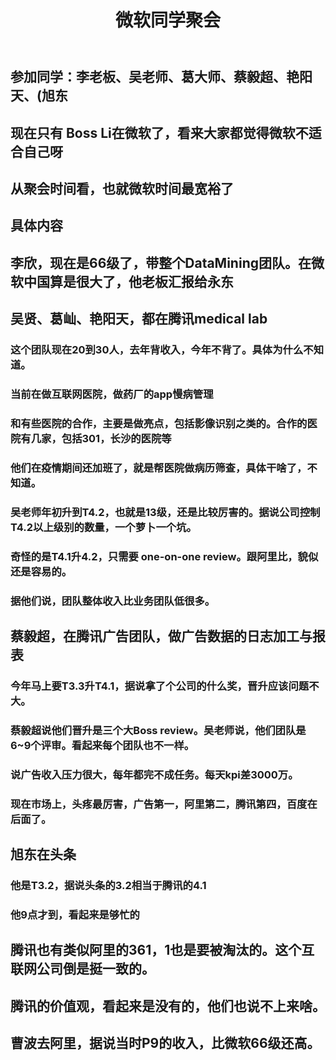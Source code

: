 #+TITLE: 微软同学聚会
#+TAGS: #ms
** 参加同学：李老板、吴老师、葛大师、蔡毅超、艳阳天、(旭东
** 现在只有 Boss Li在微软了，看来大家都觉得微软不适合自己呀
** 从聚会时间看，也就微软时间最宽裕了
** 具体内容
** 李欣，现在是66级了，带整个DataMining团队。在微软中国算是很大了，他老板汇报给永东
** 吴贤、葛屾、艳阳天，都在腾讯medical lab
*** 这个团队现在20到30人，去年背收入，今年不背了。具体为什么不知道。
*** 当前在做互联网医院，做药厂的app慢病管理
*** 和有些医院的合作，主要是做亮点，包括影像识别之类的。合作的医院有几家，包括301，长沙的医院等
*** 他们在疫情期间还加班了，就是帮医院做病历筛查，具体干啥了，不知道。
*** 吴老师年初升到T4.2，也就是13级，还是比较厉害的。据说公司控制T4.2以上级别的数量，一个萝卜一个坑。
*** 奇怪的是T4.1升4.2，只需要 one-on-one review。跟阿里比，貌似还是容易的。
*** 据他们说，团队整体收入比业务团队低很多。
** 蔡毅超，在腾讯广告团队，做广告数据的日志加工与报表
*** 今年马上要T3.3升T4.1，据说拿了个公司的什么奖，晋升应该问题不大。
*** 蔡毅超说他们晋升是三个大Boss review。吴老师说，他们团队是6~9个评审。看起来每个团队也不一样。
*** 说广告收入压力很大，每年都完不成任务。每天kpi差3000万。
*** 现在市场上，头疼最厉害，广告第一，阿里第二，腾讯第四，百度在后面了。
** 旭东在头条
*** 他是T3.2，据说头条的3.2相当于腾讯的4.1
*** 他9点才到，看起来是够忙的
** 腾讯也有类似阿里的361，1也是要被淘汰的。这个互联网公司倒是挺一致的。
** 腾讯的价值观，看起来是没有的，他们也说不上来啥。
** 曹波去阿里，据说当时P9的收入，比微软66级还高。

